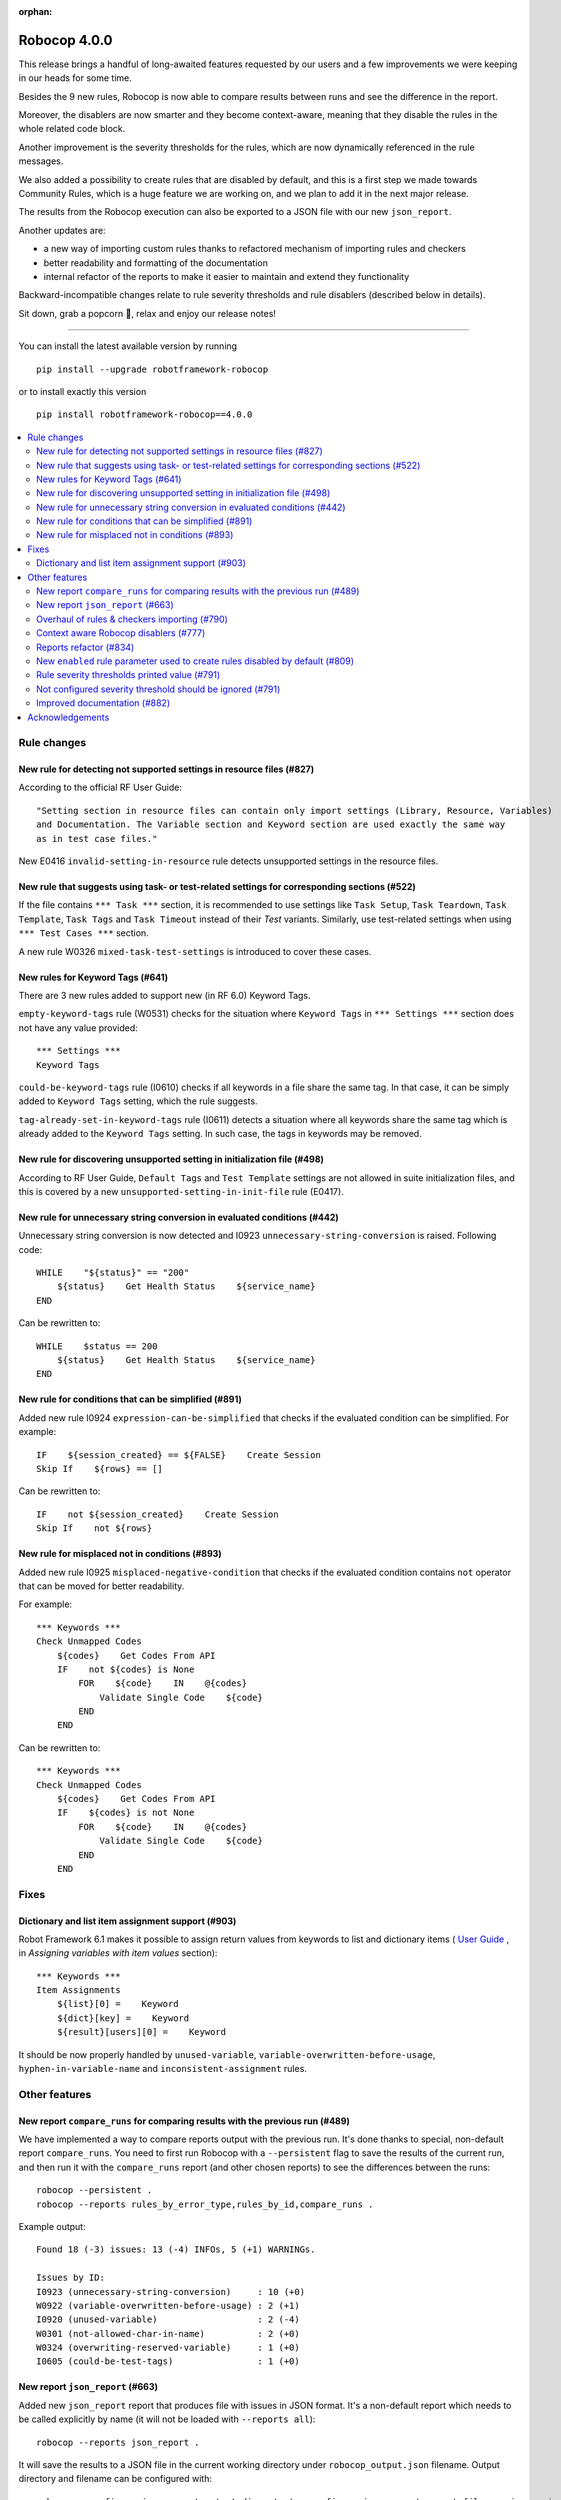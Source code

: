 :orphan:

=============
Robocop 4.0.0
=============

This release brings a handful of long-awaited features requested by our users and a few improvements we were keeping in our heads for some time.

Besides the 9 new rules, Robocop is now able to compare results between runs and see the difference in the report.

Moreover, the disablers are now smarter and they become context-aware, meaning that they disable the rules in the whole related code block.

Another improvement is the severity thresholds for the rules, which are now dynamically referenced in the rule messages.

We also added a possibility to create rules that are disabled by default, and this is a first step we made towards Community Rules, which is a huge feature we are working on, and we plan to add it in the next major release.

The results from the Robocop execution can also be exported to a JSON file with our new ``json_report``.

Another updates are:

- a new way of importing custom rules thanks to refactored mechanism of importing rules and checkers
- better readability and formatting of the documentation
- internal refactor of the reports to make it easier to maintain and extend they functionality


Backward-incompatible changes relate to rule severity thresholds and rule disablers (described below in details).

Sit down, grab a popcorn 🍿, relax and enjoy our release notes!

----

You can install the latest available version by running

::

    pip install --upgrade robotframework-robocop

or to install exactly this version

::

    pip install robotframework-robocop==4.0.0

.. contents::
   :depth: 2
   :local:


Rule changes
============

New rule for detecting not supported settings in resource files (#827)
----------------------------------------------------------------------

According to the official RF User Guide::

    "Setting section in resource files can contain only import settings (Library, Resource, Variables)
    and Documentation. The Variable section and Keyword section are used exactly the same way
    as in test case files."

New E0416 ``invalid-setting-in-resource`` rule detects unsupported
settings in the resource files.

New rule that suggests using task- or test-related settings for corresponding sections (#522)
---------------------------------------------------------------------------------------------

If the file contains ``*** Task ***`` section, it is recommended to use settings like ``Task Setup``,
``Task Teardown``, ``Task Template``, ``Task Tags`` and ``Task Timeout`` instead of their `Test` variants.
Similarly, use test-related settings when using ``*** Test Cases ***`` section.

A new rule W0326 ``mixed-task-test-settings`` is introduced to cover these cases.

New rules for Keyword Tags (#641)
---------------------------------

There are 3 new rules added to support new (in RF 6.0) Keyword Tags.

``empty-keyword-tags`` rule (W0531) checks for the situation where ``Keyword Tags`` in ``*** Settings ***`` section
does not have any value provided::

    *** Settings ***
    Keyword Tags

``could-be-keyword-tags`` rule (I0610) checks if all keywords in a file share the same tag. In that case, it can be
simply added to ``Keyword Tags`` setting, which the rule suggests.

``tag-already-set-in-keyword-tags`` rule (I0611) detects a situation where all keywords share the same tag
which is already added to the ``Keyword Tags`` setting. In such case, the tags in keywords may be removed.

New rule for discovering unsupported setting in initialization file (#498)
--------------------------------------------------------------------------

According to RF User Guide, ``Default Tags`` and ``Test Template`` settings are not allowed
in suite initialization files, and this is covered by a new ``unsupported-setting-in-init-file``
rule (E0417).

New rule for unnecessary string conversion in evaluated conditions (#442)
-------------------------------------------------------------------------

Unnecessary string conversion is now detected and I0923 ``unnecessary-string-conversion`` is raised.
Following code::

    WHILE    "${status}" == "200"
        ${status}    Get Health Status    ${service_name}
    END

Can be rewritten to::

    WHILE    $status == 200
        ${status}    Get Health Status    ${service_name}
    END

New rule for conditions that can be simplified (#891)
-----------------------------------------------------

Added new rule I0924 ``expression-can-be-simplified`` that checks if the evaluated condition
can be simplified.
For example::

    IF    ${session_created} == ${FALSE}    Create Session
    Skip If    ${rows} == []

Can be rewritten to::

    IF    not ${session_created}    Create Session
    Skip If    not ${rows}

New rule for misplaced not in conditions (#893)
-----------------------------------------------

Added new rule I0925 ``misplaced-negative-condition`` that checks if the evaluated condition contains ``not`` operator
that can be moved for better readability.

For example::

    *** Keywords ***
    Check Unmapped Codes
        ${codes}    Get Codes From API
        IF    not ${codes} is None
            FOR    ${code}    IN    @{codes}
                Validate Single Code    ${code}
            END
        END

Can be rewritten to::

    *** Keywords ***
    Check Unmapped Codes
        ${codes}    Get Codes From API
        IF    ${codes} is not None
            FOR    ${code}    IN    @{codes}
                Validate Single Code    ${code}
            END
        END

Fixes
=====

Dictionary and list item assignment support (#903)
--------------------------------------------------

Robot Framework 6.1 makes it possible to assign return values from keywords to list and dictionary items (
`User Guide <https://robotframework.org/robotframework/latest/RobotFrameworkUserGuide.html#toc-entry-326>`_
, in `Assigning variables with item values` section)::

    *** Keywords ***
    Item Assignments
        ${list}[0] =    Keyword
        ${dict}[key] =    Keyword
        ${result}[users][0] =    Keyword

It should be now properly handled by ``unused-variable``, ``variable-overwritten-before-usage``,
``hyphen-in-variable-name`` and ``inconsistent-assignment`` rules.

Other features
==============

New report ``compare_runs`` for comparing results with the previous run (#489)
------------------------------------------------------------------------------

We have implemented a way to compare reports output with the previous run. It's done thanks to special, non-default
report ``compare_runs``.  You need to first run Robocop with a ``--persistent`` flag to save the results of the
current run, and then run it with the ``compare_runs`` report (and other chosen reports) to see the differences between the runs::

    robocop --persistent .
    robocop --reports rules_by_error_type,rules_by_id,compare_runs .

Example output::

    Found 18 (-3) issues: 13 (-4) INFOs, 5 (+1) WARNINGs.

    Issues by ID:
    I0923 (unnecessary-string-conversion)     : 10 (+0)
    W0922 (variable-overwritten-before-usage) : 2 (+1)
    I0920 (unused-variable)                   : 2 (-4)
    W0301 (not-allowed-char-in-name)          : 2 (+0)
    W0324 (overwriting-reserved-variable)     : 1 (+0)
    I0605 (could-be-test-tags)                : 1 (+0)

New report ``json_report`` (#663)
---------------------------------

Added new ``json_report`` report that produces file with issues in JSON format. It's a non-default report which needs
to be called explicitly by name (it will not be loaded with ``--reports all``)::

    robocop --reports json_report .

It will save the results to a JSON file in the current working directory under ``robocop_output.json`` filename.
Output directory and filename can be configured with::

    robocop --configure json_report:output_dir:output --configure json_report:report_filename:issues.json --reports json_report .

.. note::
    ``json_report`` was created from the old, internal-only report with the same name. The previous report is renamed to
    ``internal_json_report``. If you are using Robocop programmatically and you were using ``json_report``, rename it to
    ``internal_json_report``.

Overhaul of rules & checkers importing (#790)
---------------------------------------------

Complete refactor of how Robocop imports rules and checkers internally. Our import mechanism is now more uniform.
Additionally, it is now possible to load external rules from the modules imported inside Python file.

Let's assume we have the following code with loading external rules::

    import custom_rules.naming
    import custom_rules.errors
    from custom_rules.lengths import rules, CustomChecker

before the change, only ``CustomChecker`` would be loaded by Robocop, while the content of the ``custom_rules.naming`` and
``custom_rules.errors`` would be ignored. Now, such imports will be parsed and external Robocop rules defined
inside them will be loaded as well.

Context aware Robocop disablers (#777)
--------------------------------------

Disablers module was rewritten in Robocop in order to improve how rule disablers are handled.
Previously, disablers were parsed as lines only and were not aware of the Robot Framework code.

For example, with the following code::

    *** Keywords ***
    Read Data From Database
        [Arguments]    ${query}
        # robocop: disable=missing-doc-keyword
        Connect To Database    ${CONNECTION_STRING}
        Query Database    ${query}
        RETURN    ${query}

    Validate Data Is Not Empty
        [Arguments]    ${data}
        Should Be True    len(${data}) != 0

``# robocop: disable=missing-doc-keyword`` disabler is called in ``Read Data From Database``. In the old
implementation such disabler would ignore all matching rules till it was enabled again or end of the file is met.
Now, the disabler is aware of the context where it was called, and it will be enabled again at the end of the keyword.
The disablers support also other code blocks, such as test cases, "for" and "while" loops and "if" statements.

Reports refactor (#834)
-----------------------

Our internal reports structure was refactored to make it easier to maintain and develop it in the future. Now,
each report is stored in a separate file in Robocop project. From the user's perspective, reports should work
the same as before.

New ``enabled`` rule parameter used to create rules disabled by default (#809)
------------------------------------------------------------------------------

Previously, all defined rules were enabled by default and could be disabled using ``--exclude`` option (or by
using ``--include`` if not listed with the option). It is now possible to create a rule disabled by default using
new parameter, ``enabled``::

    rules = {
        "1155": Rule(
            rule_id="1155",
            name="custom-rule",
            msg="Custom rule message",
            severity=RuleSeverity.INFO,
            enabled=False,
            docs="""
            Custom rule description.
            """,
        )
    }

Such rules can be enabled when called explicitly with ``--include`` option::

    robocop --include custom-rule .

Or by configuring ``enabled`` parameter directly::

    robocop --ext-rules custom_rules.py -c custom-rule:enabled:True .


Rule severity thresholds printed value (#791)
---------------------------------------------

Rule severity threshold allows to change rule severity depending on the threshold value and configured severities.
In fact, it was confusing to see the reports for the same rule with different severities but the same limit value.
We changed this behavior to log the actual value that met the severity threshold.

As for example, you can configure ``too-many-calls-in-test-case`` to report warning on 10 keywords and error on 30
keywords. With such configuration you will get following reports::

    test.robot:33:1 [W] 0505 Test case 'Test case 1' has too many keywords inside (24/10) (too-many-calls-in-test-case)
    test.robot:62:1 [E] 0505 Test case 'Test case 2' has too many keywords inside (30/30) (too-many-calls-in-test-case)

Not configured severity threshold should be ignored (#791)
----------------------------------------------------------

Previously, if the rule severity threshold was configured but the rule value didn't met any conditions it was reported
with default severity. Now if the value don't pass any configured severity threshold, the issue is ignored.

For example, let's assume that ``line-too-long`` (with default severity ``W``) is configured to have severity ``E`` when
the number of the lines is higher than 150::

    robocop -c line-too-long:severity_threshold:error=150

With above configuration, ``line-too-long`` will only be reported if number of the lines is higher than 150.
The rule will display the WARNING message only if it is explicitly configured::

    robocop -c line-too-long:severity_threshold:warning=120:error=150

which is how it used to work before this release - the thresholds were added to the default ones, and now they are overwritten.

.. note::
    If your configuration contains any changes to the rule severity threshold, make sure to update it after bumping the
    Robocop version to 3.3.0+, otherwise it may provide results other than expected.

Improved documentation (#882)
-----------------------------

Our documentation has improved with better formatting of the rules.
They now have a better structure and feature a syntax highlighting for all examples.
There's also a copy button now next to the code snippets.

We plan to improve the examples with the ones that are inspired by the real-world examples soon.

Acknowledgements
================

Thanks to Jyrki (@jyrlindr) and Sayed (@sayedtenkanen) for bug reports and feature requests that helped improve our tool!
